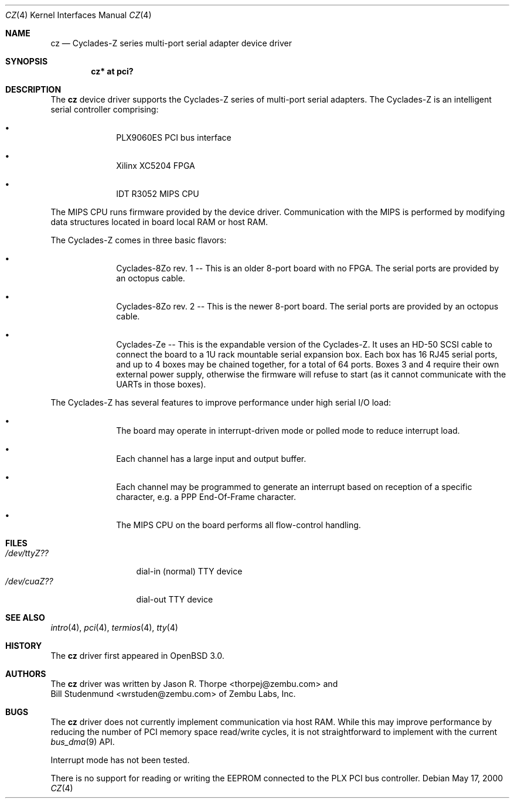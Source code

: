 .\"	$OpenBSD: cz.4,v 1.7 2004/03/21 19:50:25 miod Exp $
.\"	$NetBSD: cz.4,v 1.3 2001/06/12 14:46:11 wiz Exp $
.\"
.\" Copyright (c) 2000 Zembu Labs, Inc.
.\" All rights reserved.
.\"
.\" Author: Jason R. Thorpe <thorpej@zembu.com>
.\"
.\" Redistribution and use in source and binary forms, with or without
.\" modification, are permitted provided that the following conditions
.\" are met:
.\" 1. Redistributions of source code must retain the above copyright
.\"    notice, this list of conditions and the following disclaimer.
.\" 2. Redistributions in binary form must reproduce the above copyright
.\"    notice, this list of conditions and the following disclaimer in the
.\"    documentation and/or other materials provided with the distribution.
.\" 3. All advertising materials mentioning features or use of this software
.\"    must display the following acknowledgement:
.\"        This product includes software developed by Zembu Labs, Inc.
.\" 4. Neither the name of Zembu Labs nor the names of its employees may
.\"    be used to endorse or promote products derived from this software
.\"    without specific prior written permission.
.\"
.\" THIS SOFTWARE IS PROVIDED BY ZEMBU LABS, INC. ``AS IS'' AND ANY EXPRESS
.\" OR IMPLIED WARRANTIES, INCLUDING, BUT NOT LIMITED TO, THE IMPLIED WAR-
.\" RANTIES OF MERCHANTABILITY AND FITNESS FOR A PARTICULAR PURPOSE ARE DIS-
.\" CLAIMED.  IN NO EVENT SHALL ZEMBU LABS BE LIABLE FOR ANY DIRECT, INDIRECT,
.\" INCIDENTAL, SPECIAL, EXEMPLARY, OR CONSEQUENTIAL DAMAGES (INCLUDING, BUT
.\" NOT LIMITED TO, PROCUREMENT OF SUBSTITUTE GOODS OR SERVICES; LOSS OF USE,
.\" DATA, OR PROFITS; OR BUSINESS INTERRUPTION) HOWEVER CAUSED AND ON ANY
.\" THEORY OF LIABILITY, WHETHER IN CONTRACT, STRICT LIABILITY, OR TORT
.\" (INCLUDING NEGLIGENCE OR OTHERWISE) ARISING IN ANY WAY OUT OF THE USE OF
.\" THIS SOFTWARE, EVEN IF ADVISED OF THE POSSIBILITY OF SUCH DAMAGE.
.\"
.Dd May 17, 2000
.Dt CZ 4
.Os
.Sh NAME
.Nm cz
.Nd Cyclades-Z series multi-port serial adapter device driver
.Sh SYNOPSIS
.Cd "cz* at pci?"
.Sh DESCRIPTION
The
.Nm
device driver supports the Cyclades-Z series of multi-port serial adapters.
The Cyclades-Z is an intelligent serial controller comprising:
.Bl -bullet -offset indent
.It
PLX9060ES PCI bus interface
.It
Xilinx XC5204 FPGA
.It
IDT R3052 MIPS CPU
.El
.Pp
The MIPS CPU runs firmware provided by the device driver.
Communication with the MIPS is performed by modifying data structures located
in board local RAM or host RAM.
.Pp
The Cyclades-Z comes in three basic flavors:
.Bl -bullet -offset indent
.It
Cyclades-8Zo rev. 1 -- This is an older 8-port board with no FPGA.
The serial ports are provided by an octopus cable.
.It
Cyclades-8Zo rev. 2 -- This is the newer 8-port board.
The serial ports are provided by an octopus cable.
.It
Cyclades-Ze -- This is the expandable version of the Cyclades-Z.
It uses an HD-50 SCSI cable to connect the board to a 1U rack mountable serial
expansion box.
Each box has 16 RJ45 serial ports, and up to 4 boxes may be chained together,
for a total of 64 ports.
Boxes 3 and 4 require their own external power supply, otherwise the firmware
will refuse to start (as it cannot communicate with the UARTs in those boxes).
.El
.Pp
The Cyclades-Z has several features to improve performance under
high serial I/O load:
.Bl -bullet -offset indent
.It
The board may operate in interrupt-driven mode or polled mode to reduce
interrupt load.
.It
Each channel has a large input and output buffer.
.It
Each channel may be programmed to generate an interrupt based on
reception of a specific character, e.g. a PPP End-Of-Frame character.
.It
The MIPS CPU on the board performs all flow-control handling.
.El
.Sh FILES
.Bl -tag -width XXXXXXXXXXX -compact
.It Pa /dev/ttyZ??
dial-in (normal) TTY device
.It Pa /dev/cuaZ??
dial-out TTY device
.El
.\" .Sh DIAGNOSTICS
.\" XXX to be done.
.Sh SEE ALSO
.Xr intro 4 ,
.Xr pci 4 ,
.Xr termios 4 ,
.Xr tty 4
.Sh HISTORY
The
.Nm
driver first appeared in
.Ox 3.0 .
.Sh AUTHORS
The
.Nm
driver was written by
.An Jason R. Thorpe Aq thorpej@zembu.com
and
.An Bill Studenmund Aq wrstuden@zembu.com
of Zembu Labs, Inc.
.Sh BUGS
The
.Nm
driver does not currently implement communication via host RAM.
While this may improve performance by reducing the number of PCI memory
space read/write cycles, it is not straightforward to implement with
the current
.Xr bus_dma 9
API.
.Pp
Interrupt mode has not been tested.
.Pp
There is no support for reading or writing the EEPROM connected to
the PLX PCI bus controller.
